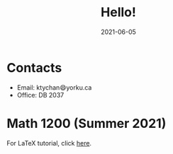 #+title: Hello!
#+date: 2021-06-05

* Contacts
- Email: ktychan😄yorku.ca
- Office: DB 2037

* Math 1200 (Summer 2021)
For LaTeX tutorial, click [[https://ktychan.gitlab.io/teaching/1200-latex/][here]].
